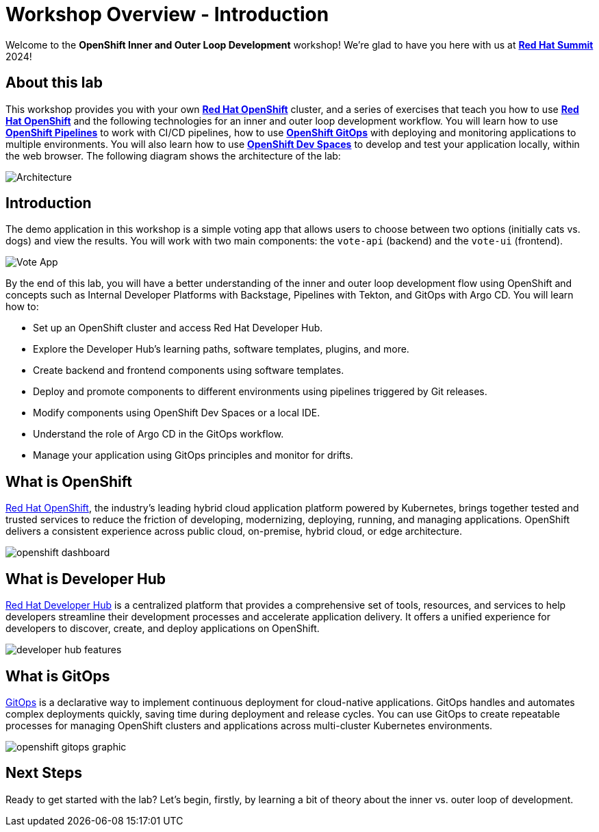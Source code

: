 # Workshop Overview - Introduction

Welcome to the *OpenShift Inner and Outer Loop Development* workshop! We're glad to have you here with us at https://www.redhat.com/en/summit[*Red Hat Summit*] 2024!

## About this lab

This workshop provides you with your own link:https://www.redhat.com/en/technologies/cloud-computing/openshift[*Red Hat OpenShift*,window='_blank'] cluster, and a series of exercises that teach you how to use link:https://www.redhat.com/en/technologies/cloud-computing/openshift[*Red Hat OpenShift*,window='_blank'] and the following technologies for an inner and outer loop development workflow. You will learn how to use link:https://www.redhat.com/en/technologies/cloud-computing/openshift/pipelines[*OpenShift Pipelines*,window='_blank'] to work with CI/CD pipelines, how to use link:https://www.redhat.com/en/technologies/cloud-computing/openshift/gitops[*OpenShift GitOps*,window='_blank'] with deploying and monitoring applications to multiple environments. You will also learn how to use link:https://developers.redhat.com/products/openshift-dev-spaces/overview[*OpenShift Dev Spaces*,window='_blank'] to develop and test your application locally, within the web browser. The following diagram shows the architecture of the lab:

image::inner_outer_diagram.png[Architecture]

// This lab will guide you through the process of inner and outer loop development, using  to code and push changes to a Git repository, as well as start Tekton pipelines. Then, we'll use Argo CD to sync our application in both development and production environments. Through this lab, you'll learn how to set up and manage the entire application lifecycle within a Red Hat OpenShift cluster.

## Introduction

The demo application in this workshop is a simple voting app that allows users to choose between two options (initially cats vs. dogs) and view the results. You will work with two main components: the `vote-api` (backend) and the `vote-ui` (frontend).

image::vote-app.png[Vote App]

By the end of this lab, you will have a better understanding of the inner and outer loop development flow using OpenShift and concepts such as Internal Developer Platforms with Backstage, Pipelines with Tekton, and GitOps with Argo CD. You will learn how to:

- Set up an OpenShift cluster and access Red Hat Developer Hub.
- Explore the Developer Hub's learning paths, software templates, plugins, and more.
- Create backend and frontend components using software templates.
- Deploy and promote components to different environments using pipelines triggered by Git releases.
- Modify components using OpenShift Dev Spaces or a local IDE.
- Understand the role of Argo CD in the GitOps workflow.
- Manage your application using GitOps principles and monitor for drifts.

== What is OpenShift

link:https://www.redhat.com/en/technologies/cloud-computing/openshift[Red Hat OpenShift,window='_blank'], the industry's leading hybrid cloud application platform powered by Kubernetes, brings together tested and trusted services to reduce the friction of developing, modernizing, deploying, running, and managing applications. OpenShift delivers a consistent experience across public cloud, on-premise, hybrid cloud, or edge architecture.

image:openshift-dashboard.png[]

== What is Developer Hub

link:https://developers.redhat.com/developer-hub[Red Hat Developer Hub,window='_blank'] is a centralized platform that provides a comprehensive set of tools, resources, and services to help developers streamline their development processes and accelerate application delivery. It offers a unified experience for developers to discover, create, and deploy applications on OpenShift.

image:developer-hub-features.png[]

== What is GitOps

link:https://www.redhat.com/en/topics/devops/what-is-gitops[GitOps,window='_blank'] is a declarative way to implement continuous deployment for cloud-native applications. GitOps handles and automates complex deployments quickly, saving time during deployment and release cycles. You can use GitOps to create repeatable processes for managing OpenShift clusters and applications across multi-cluster Kubernetes environments.

image:openshift-gitops-graphic.png[]

## Next Steps

Ready to get started with the lab? Let's begin, firstly, by learning a bit of theory about the inner vs. outer loop of development.